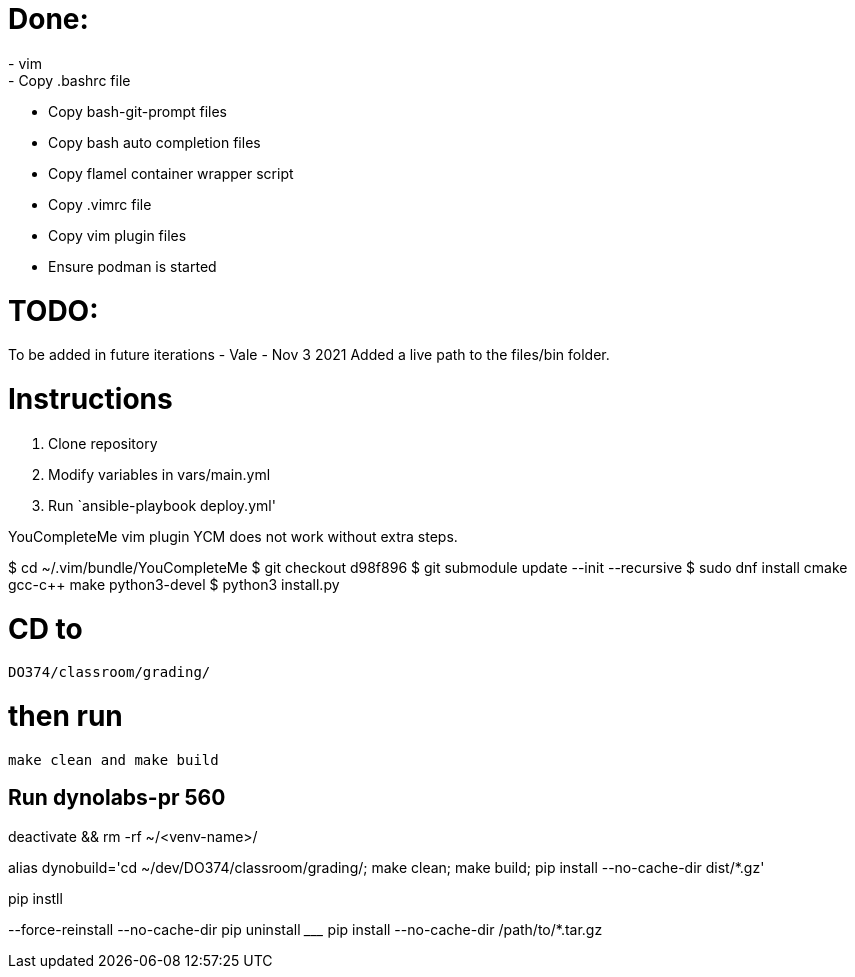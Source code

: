 = Done:
- vim
- Copy .bashrc file
- Copy bash-git-prompt files
- Copy bash auto completion files
- Copy flamel container wrapper script
- Copy .vimrc file
- Copy vim plugin files
- Ensure podman is started

= TODO:
To be added in future iterations
- Vale
- Nov 3 2021 Added a live path to the files/bin folder.


= Instructions

1. Clone repository
2. Modify variables in vars/main.yml
3. Run `ansible-playbook deploy.yml'



YouCompleteMe vim plugin
YCM does not work without extra steps.

$ cd ~/.vim/bundle/YouCompleteMe
$ git checkout d98f896
$ git submodule update --init --recursive
$ sudo dnf install cmake gcc-c++ make python3-devel
$ python3 install.py

# CD to
`DO374/classroom/grading/`

# then run
`make clean and make build`


## Run dynolabs-pr 560

deactivate && rm -rf ~/<venv-name>/

alias dynobuild='cd ~/dev/DO374/classroom/grading/; make clean; make build; pip install --no-cache-dir dist/*.gz'


pip instll


--force-reinstall
--no-cache-dir
pip uninstall _________
pip install --no-cache-dir /path/to/*.tar.gz
